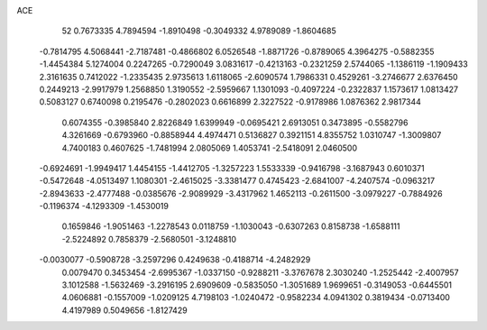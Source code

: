 ACE 
   52
   0.7673335   4.7894594  -1.8910498  -0.3049332   4.9789089  -1.8604685
  -0.7814795   4.5068441  -2.7187481  -0.4866802   6.0526548  -1.8871726
  -0.8789065   4.3964275  -0.5882355  -1.4454384   5.1274004   0.2247265
  -0.7290049   3.0831617  -0.4213163  -0.2321259   2.5744065  -1.1386119
  -1.1909433   2.3161635   0.7412022  -1.2335435   2.9735613   1.6118065
  -2.6090574   1.7986331   0.4529261  -3.2746677   2.6376450   0.2449213
  -2.9917979   1.2568850   1.3190552  -2.5959667   1.1301093  -0.4097224
  -0.2322837   1.1573617   1.0813427   0.5083127   0.6740098   0.2195476
  -0.2802023   0.6616899   2.3227522  -0.9178986   1.0876362   2.9817344
   0.6074355  -0.3985840   2.8226849   1.6399949  -0.0695421   2.6913051
   0.3473895  -0.5582796   4.3261669  -0.6793960  -0.8858944   4.4974471
   0.5136827   0.3921151   4.8355752   1.0310747  -1.3009807   4.7400183
   0.4607625  -1.7481994   2.0805069   1.4053741  -2.5418091   2.0460500
  -0.6924691  -1.9949417   1.4454155  -1.4412705  -1.3257223   1.5533339
  -0.9416798  -3.1687943   0.6010371  -0.5472648  -4.0513497   1.1080301
  -2.4615025  -3.3381477   0.4745423  -2.6841007  -4.2407574  -0.0963217
  -2.8943633  -2.4777488  -0.0385676  -2.9089929  -3.4317962   1.4652113
  -0.2611500  -3.0979227  -0.7884926  -0.1196374  -4.1293309  -1.4530019
   0.1659846  -1.9051463  -1.2278543   0.0118759  -1.1030043  -0.6307263
   0.8158738  -1.6588111  -2.5224892   0.7858379  -2.5680501  -3.1248810
  -0.0030077  -0.5908728  -3.2597296   0.4249638  -0.4188714  -4.2482929
   0.0079470   0.3453454  -2.6995367  -1.0337150  -0.9288211  -3.3767678
   2.3030240  -1.2525442  -2.4007957   3.1012588  -1.5632469  -3.2916195
   2.6909609  -0.5835050  -1.3051689   1.9699651  -0.3149053  -0.6445501
   4.0606881  -0.1557009  -1.0209125   4.7198103  -1.0240472  -0.9582234
   4.0941302   0.3819434  -0.0713400   4.4197989   0.5049656  -1.8127429

